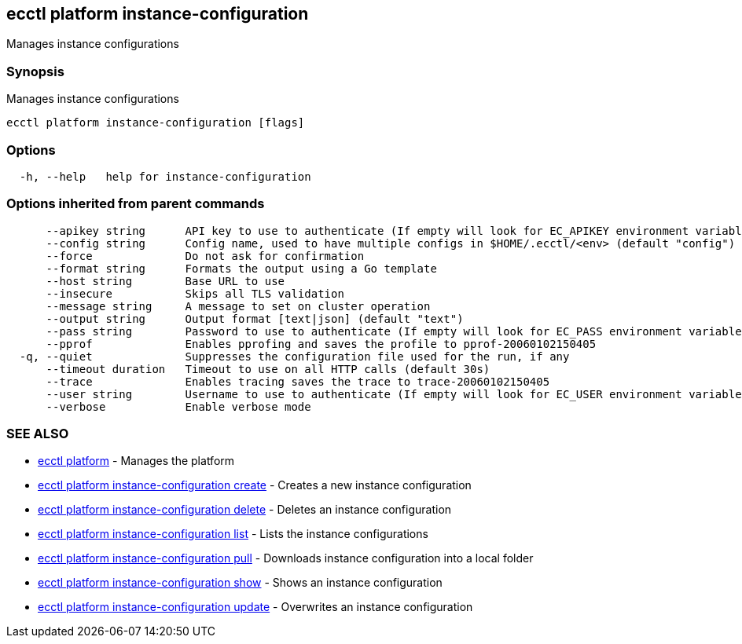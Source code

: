 [#ecctl-platform-instance-configuration]
== ecctl platform instance-configuration

Manages instance configurations

[#synopsis]
=== Synopsis

Manages instance configurations

----
ecctl platform instance-configuration [flags]
----

[#options]
=== Options

----
  -h, --help   help for instance-configuration
----

[#options-inherited-from-parent-commands]
=== Options inherited from parent commands

----
      --apikey string      API key to use to authenticate (If empty will look for EC_APIKEY environment variable)
      --config string      Config name, used to have multiple configs in $HOME/.ecctl/<env> (default "config")
      --force              Do not ask for confirmation
      --format string      Formats the output using a Go template
      --host string        Base URL to use
      --insecure           Skips all TLS validation
      --message string     A message to set on cluster operation
      --output string      Output format [text|json] (default "text")
      --pass string        Password to use to authenticate (If empty will look for EC_PASS environment variable)
      --pprof              Enables pprofing and saves the profile to pprof-20060102150405
  -q, --quiet              Suppresses the configuration file used for the run, if any
      --timeout duration   Timeout to use on all HTTP calls (default 30s)
      --trace              Enables tracing saves the trace to trace-20060102150405
      --user string        Username to use to authenticate (If empty will look for EC_USER environment variable)
      --verbose            Enable verbose mode
----

[#see-also]
=== SEE ALSO

* xref:ecctl_platform.adoc[ecctl platform]	 - Manages the platform
* xref:ecctl_platform_instance-configuration_create.adoc[ecctl platform instance-configuration create]	 - Creates a new instance configuration
* xref:ecctl_platform_instance-configuration_delete.adoc[ecctl platform instance-configuration delete]	 - Deletes an instance configuration
* xref:ecctl_platform_instance-configuration_list.adoc[ecctl platform instance-configuration list]	 - Lists the instance configurations
* xref:ecctl_platform_instance-configuration_pull.adoc[ecctl platform instance-configuration pull]	 - Downloads instance configuration into a local folder
* xref:ecctl_platform_instance-configuration_show.adoc[ecctl platform instance-configuration show]	 - Shows an instance configuration
* xref:ecctl_platform_instance-configuration_update.adoc[ecctl platform instance-configuration update]	 - Overwrites an instance configuration
